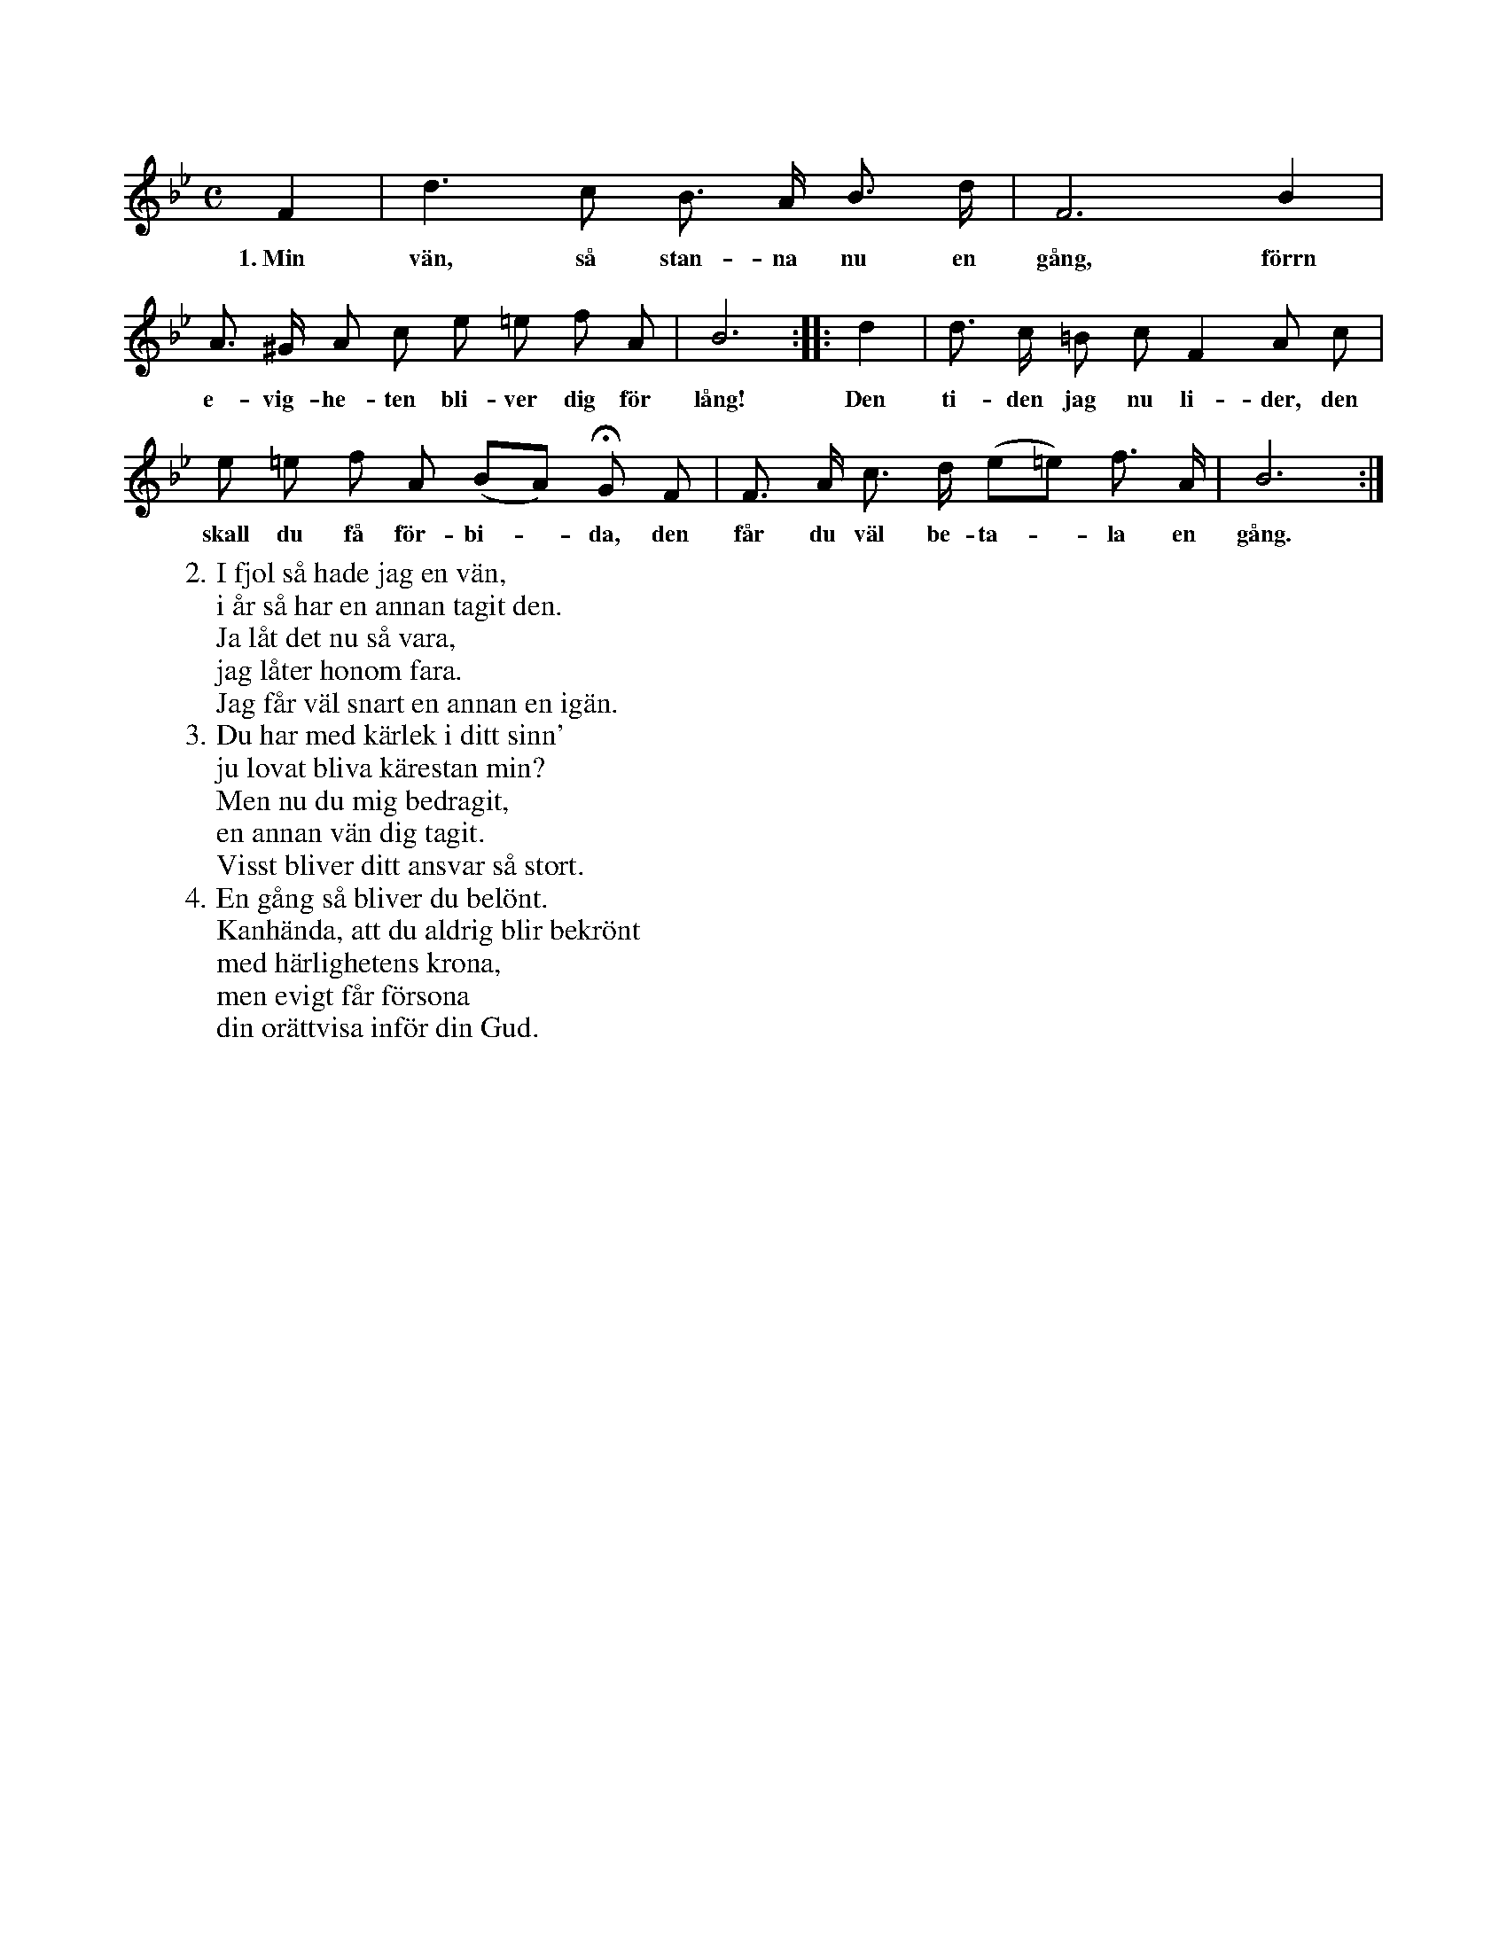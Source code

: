 X:85
T:
S:Efter Elisabet Olofsdotter, Flors i Burs.
M:C
L:1/8
K:Bb
F2|d3 c B> A B> d|F6 B2|
w:1.~Min vän, så stan-na nu en gång, förrn
A> ^G A c e =e f A|B6::d2|d> c =B c F2 A c|
w:e-vig-he-ten bli-ver dig för lång! Den ti-den jag nu li-der, den
e =e f A (BA) HG F|F> A c> d (e=e) f> A|B6:|
w:skall du få för-bi--da, den får du väl be-ta--la en gång.
W:2. I fjol så hade jag en vän,
W:   i år så har en annan tagit den.
W:   Ja låt det nu så vara,
W:   jag låter honom fara.
W:   Jag får väl snart en annan en igän.
W:3. Du har med kärlek i ditt sinn'
W:   ju lovat bliva kärestan min?
W:   Men nu du mig bedragit,
W:   en annan vän dig tagit.
W:   Visst bliver ditt ansvar så stort.
W:4. En gång så bliver du belönt.
W:   Kanhända, att du aldrig blir bekrönt
W:   med härlighetens krona,
W:   men evigt får försona
W:   din orättvisa inför din Gud.
